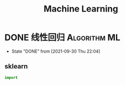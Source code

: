 #+TITLE: Machine Learning
#+ORGA_PUBLISH_KEYWORD: DONE

* DONE 线性回归 :Algorithm:ML:
CLOSED: [2021-09-30 Thu 22:04]
- State "DONE"       from              [2021-09-30 Thu 22:04]
** sklearn
#+begin_src python
import
#+end_src

